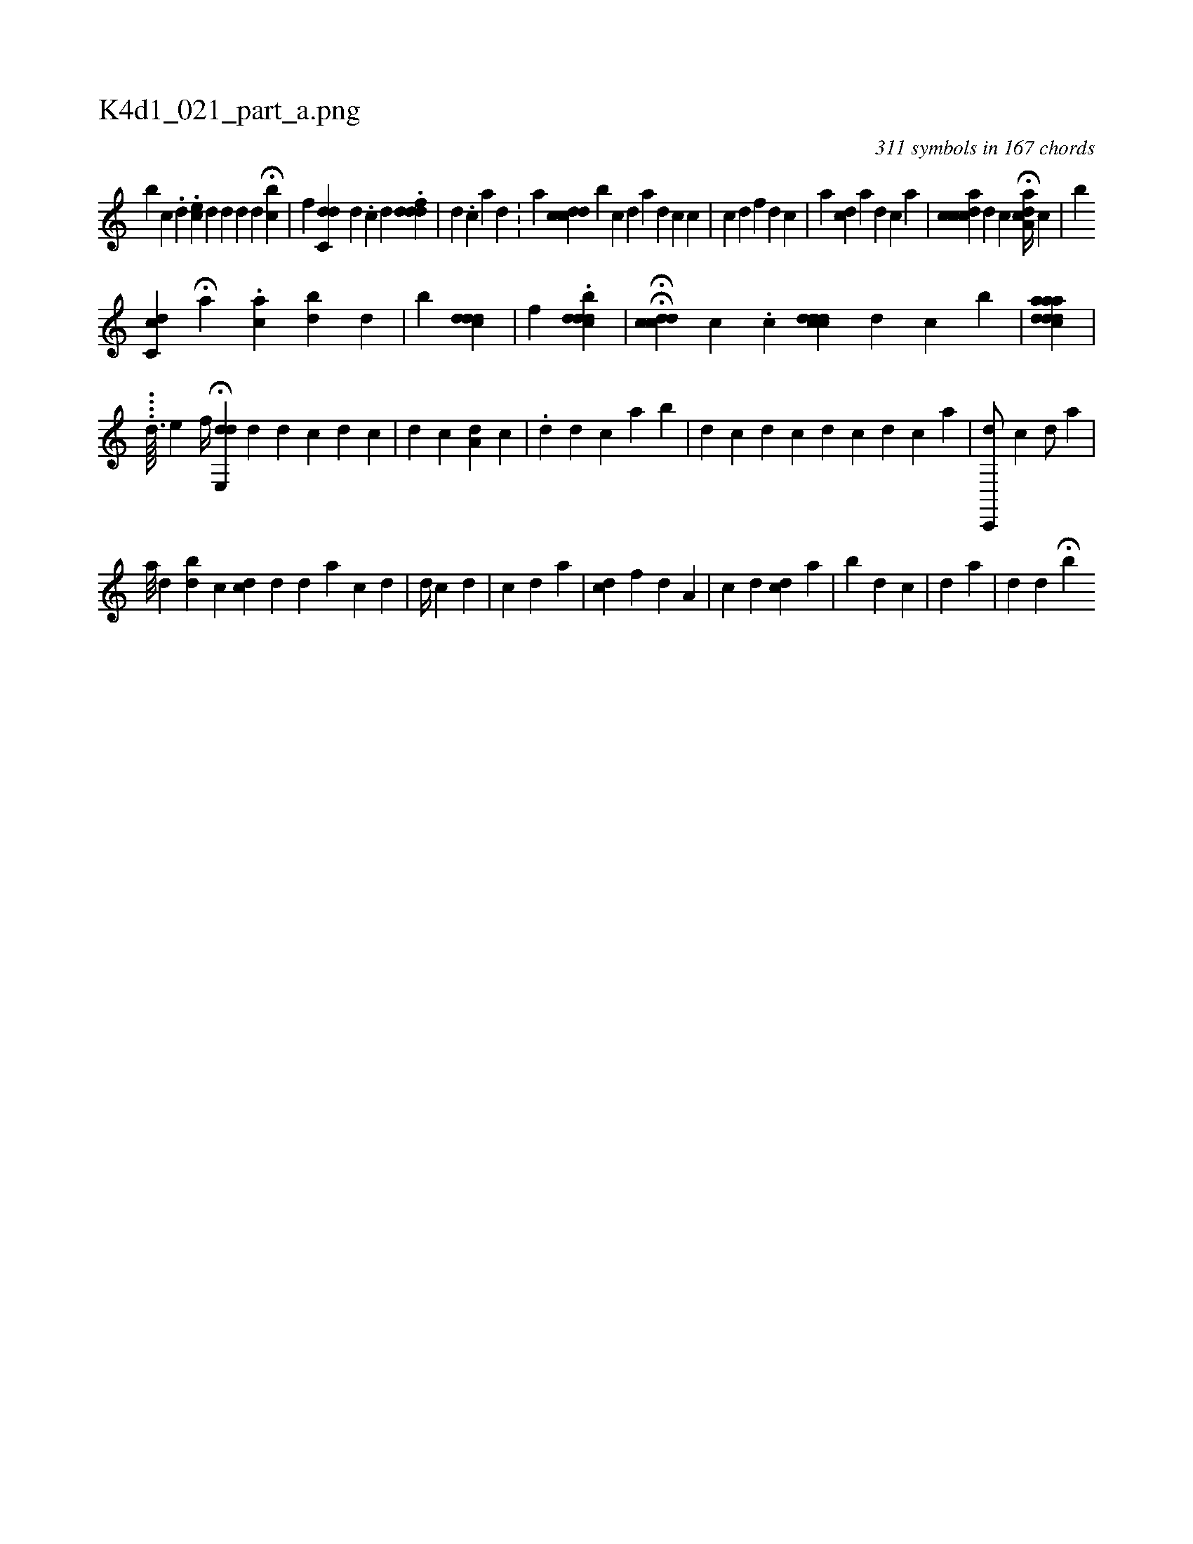 X:1
%
%%titleleft true
%%tabaddflags 0
%%tabrhstyle grid
%
T:K4d1_021_part_a.png
C:311 symbols in 167 chords
L:1/4
K:italiantab
%
[,,b] [c] .[,d] .[,,,,ec] [d] [#y] [,d1] [,d] [,,,d] H[,,bc] |\
	[,f] [,dc,#yd] [,d] .[,c] [,d] [,#y] .[iidfd#yd] |\
	[,,,d] .[,,,c] [,,a] [,,d] .[,,#y] |\
	[,,,,a1] [c#ydcd] [b] [,c] [,d] [a] [,d] [,c] [,,,c1] |\
	[c1] [d] [f] [d] [c] |\
	[,a1] [,,,cd] [a] [,i,d1] [,,,c] [,a] |\
	[cdaicc] [,,,,d] [,i] [,c] H[ca,ad//] [,,,,c] |\
	[,,,,,b] 
%
[,cc,d] [,,,,#y] H[a] .[,ac] [bd] [,d] |\
	[,b] [cd#yd#yd#y] |\
	[,i] [,f] .[,cdbdd] |\
	HH[,ccd#yd] [,,,,,c] .[,,,c] [iicdcdd] [,,d] [,,c] [,b1] |\
	[aacd#yd#yda] |
%
                                                    ....[,,,,,d3/32] [,,,,,e] [,,,,,,f//] H[e,,dhd] [,,,,d] [d1] [c1]   [d1] [#y1] [,,,c] |\
	[,,,d1] [,,,c]    [,a,d1] [,,,c] |\
	.[d1] [,,,d] [,,,c] [,,a] [b] |\
	[,,,d] [,,,c] [,,,d] [,,,c] [,,,#y/] [,,,d]  [,,,c1]  [,h1] [d] [c] [a] |\
	[c,,,d/] [,,,,c] [,,,,d/] [,,,,a] [,,,,#y] |
%
                                                               [,,a///] [,,,,#yd] [b#yd] [,,,,c] [i] [cd] [,,,,#yd] [,,,,#y] [,,,,d] [a] [,,,i] [,,,c] [,,,d] |\
	[,d//] [,,c] [,,,#y] [,,,d] |\
	[c] [d] [,,,a] |\
	[,,i] [,cd] [,,,f] [,,,d] [,a,#y1] |\
	[,,,,,c] [,,,,,d] [,i1] [,,,,cd] [,,,,a] |\
	[b] [,,,,d1] [,,,,c] [,,,,i] [,,,,#y] |\
	[,,,d] [,,,a] |\
	[,,,#yd1] [,,d] H[,b] 
% number of items: 311


